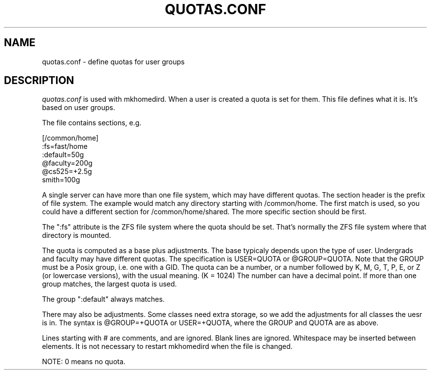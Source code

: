 .TH QUOTAS.CONF 5
.SH NAME
quotas.conf \- define quotas for user groups
.SH DESCRIPTION
.I  quotas.conf 
is used with mkhomedird. When a user is created a quota
is set for them. This file defines what it is. It's based
on user groups.
.PP
The file contains sections, e.g.
.nf

[/common/home]
:fs=fast/home
:default=50g
@faculty=200g
@cs525=+2.5g
smith=100g

.fi
A single server can have more than one file system, which
may have different quotas. The section header is the 
prefix of file system. The example would match any
directory starting with /common/home. The first match is
used, so you could have a different section for /common/home/shared.
The more specific section should be first.
.PP
The ":fs" attribute is the ZFS file system where the quota
should be set. That's normally the ZFS file system where
that directory is mounted.
.PP
The quota is computed as a base plus adjustments. The base
typicaly depends upon the type of user. Undergrads and faculty
may have different quotas. The specification is USER=QUOTA or @GROUP=QUOTA.
Note that the GROUP must be a Posix group, i.e. one with a GID.
The quota can be a number, or a number followed by K, M, G, T, P, E, or Z 
(or lowercase versions), with the usual meaning. (K = 1024) The number
can have a decimal point. If more than one group matches, the largest
quota is used.
.PP
The group ":default" always matches.
.PP
There may also be adjustments. Some classes need extra storage, so
we add the adjustments for all classes the uesr is in. The
syntax is @GROUP=+QUOTA or USER=+QUOTA, where the GROUP and QUOTA are as above.
.PP
Lines starting with # are comments, and are ignored. Blank lines
are ignored. Whitespace may be inserted between elements.
It is not necessary to restart mkhomedird when the file is changed.
.PP
NOTE: 0 means no quota.
